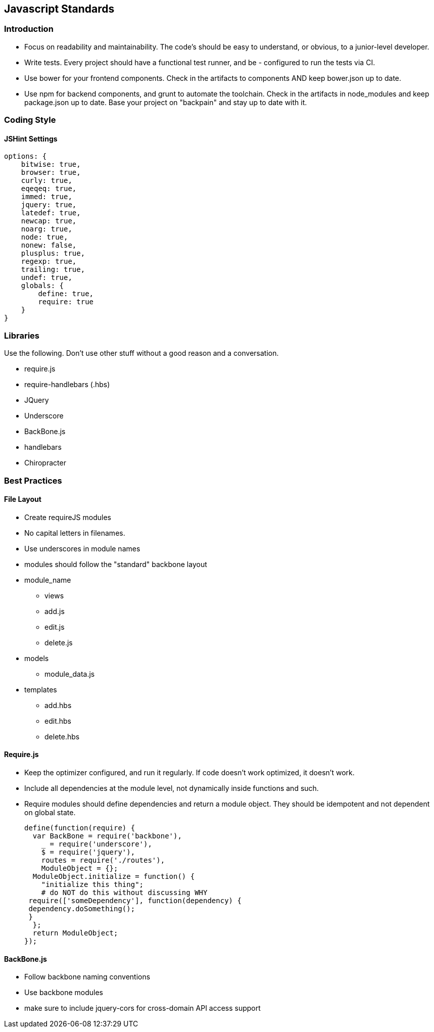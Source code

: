 [[javascript-standards]]
Javascript Standards
--------------------

[[introduction]]
Introduction
~~~~~~~~~~~~

* Focus on readability and maintainability. The code's should be easy to
understand, or obvious, to a junior-level developer.
* Write tests. Every project should have a functional test runner, and
be - configured to run the tests via CI.
* Use bower for your frontend components. Check in the artifacts to
components AND keep bower.json up to date.
* Use npm for backend components, and grunt to automate the toolchain.
Check in the artifacts in node_modules and keep package.json up to date.
Base your project on "backpain" and stay up to date with it.

[[coding-style]]
Coding Style
~~~~~~~~~~~~

[[jshint-settings]]
JSHint Settings
^^^^^^^^^^^^^^^

---------------------
options: {
    bitwise: true,
    browser: true,
    curly: true,
    eqeqeq: true,
    immed: true,
    jquery: true,
    latedef: true,
    newcap: true,
    noarg: true,
    node: true,
    nonew: false,
    plusplus: true,
    regexp: true,
    trailing: true,
    undef: true,
    globals: {
        define: true,
        require: true
    }
}
---------------------

[[libraries]]
Libraries
~~~~~~~~~

Use the following. Don't use other stuff without a good reason and a
conversation.

* require.js
* require-handlebars (.hbs)
* JQuery
* Underscore
* BackBone.js
* handlebars
* Chiropracter

[[best-practices]]
Best Practices
~~~~~~~~~~~~~~

[[file-layout]]
File Layout
^^^^^^^^^^^

* Create requireJS modules
* No capital letters in filenames.
* Use underscores in module names
* modules should follow the "standard" backbone layout
* module_name
** views
** add.js
** edit.js
** delete.js
* models
** module_data.js
* templates
** add.hbs
** edit.hbs
** delete.hbs

[[require.js]]
Require.js
^^^^^^^^^^

* Keep the optimizer configured, and run it regularly. If code doesn't
work optimized, it doesn't work.
* Include all dependencies at the module level, not dynamically inside
functions and such.
* Require modules should define dependencies and return a module object.
They should be idempotent and not dependent on global state.
+
---------------------------------------------------
define(function(require) {
  var BackBone = require('backbone'),
    _ = require('underscore'),
    $ = require('jquery'),
    routes = require('./routes'),
    ModuleObject = {};
  ModuleObject.initialize = function() {
    "initialize this thing"; 
    # do NOT do this without discussing WHY
 require(['someDependency'], function(dependency) {
 dependency.doSomething();
 } 
  };
  return ModuleObject;
});
---------------------------------------------------

[[backbone.js]]
BackBone.js
^^^^^^^^^^^

* Follow backbone naming conventions
* Use backbone modules
* make sure to include jquery-cors for cross-domain API access support

